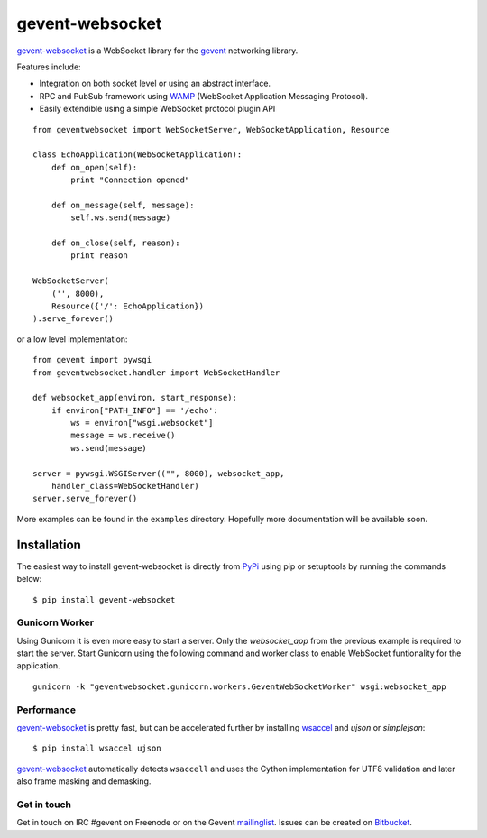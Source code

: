 ================
gevent-websocket
================

`gevent-websocket`_ is a WebSocket library for the gevent_ networking library.

Features include:

- Integration on both socket level or using an abstract interface.
- RPC and PubSub framework using `WAMP`_ (WebSocket Application
  Messaging Protocol).
- Easily extendible using a simple WebSocket protocol plugin API


::

    from geventwebsocket import WebSocketServer, WebSocketApplication, Resource

    class EchoApplication(WebSocketApplication):
        def on_open(self):
            print "Connection opened"

        def on_message(self, message):
            self.ws.send(message)

        def on_close(self, reason):
            print reason

    WebSocketServer(
        ('', 8000),
        Resource({'/': EchoApplication})
    ).serve_forever()

or a low level implementation::

    from gevent import pywsgi
    from geventwebsocket.handler import WebSocketHandler

    def websocket_app(environ, start_response):
        if environ["PATH_INFO"] == '/echo':
            ws = environ["wsgi.websocket"]
            message = ws.receive()
            ws.send(message)

    server = pywsgi.WSGIServer(("", 8000), websocket_app,
        handler_class=WebSocketHandler)
    server.serve_forever()

More examples can be found in the ``examples`` directory. Hopefully more
documentation will be available soon.

Installation
------------

The easiest way to install gevent-websocket is directly from PyPi_ using pip or
setuptools by running the commands below::

    $ pip install gevent-websocket


Gunicorn Worker
^^^^^^^^^^^^^^^

Using Gunicorn it is even more easy to start a server. Only the
`websocket_app` from the previous example is required to start the server.
Start Gunicorn using the following command and worker class to enable WebSocket
funtionality for the application.

::

    gunicorn -k "geventwebsocket.gunicorn.workers.GeventWebSocketWorker" wsgi:websocket_app

Performance
^^^^^^^^^^^

`gevent-websocket`_ is pretty fast, but can be accelerated further by
installing `wsaccel <https://github.com/methane/wsaccel>`_ and `ujson` or `simplejson`::

    $ pip install wsaccel ujson

`gevent-websocket`_ automatically detects ``wsaccell`` and uses the Cython
implementation for UTF8 validation and later also frame masking and
demasking.

Get in touch
^^^^^^^^^^^^

Get in touch on IRC #gevent on Freenode or on the Gevent `mailinglist
<https://groups.google.com/forum/#!forum/gevent>`_. Issues can be created
on `Bitbucket <https://bitbucket.org/Jeffrey/gevent-websocket/issues?status=new&status=open>`_.

.. _WAMP: http://www.wamp.ws
.. _gevent-websocket: http://www.bitbucket.org/Jeffrey/gevent-websocket/
.. _gevent: http://www.gevent.org/
.. _Jeffrey Gelens: http://www.gelens.org/
.. _PyPi: http://pypi.python.org/pypi/gevent-websocket/
.. _repository: http://www.bitbucket.org/Jeffrey/gevent-websocket/
.. _RFC6455: http://datatracker.ietf.org/doc/rfc6455/?include_text=1
